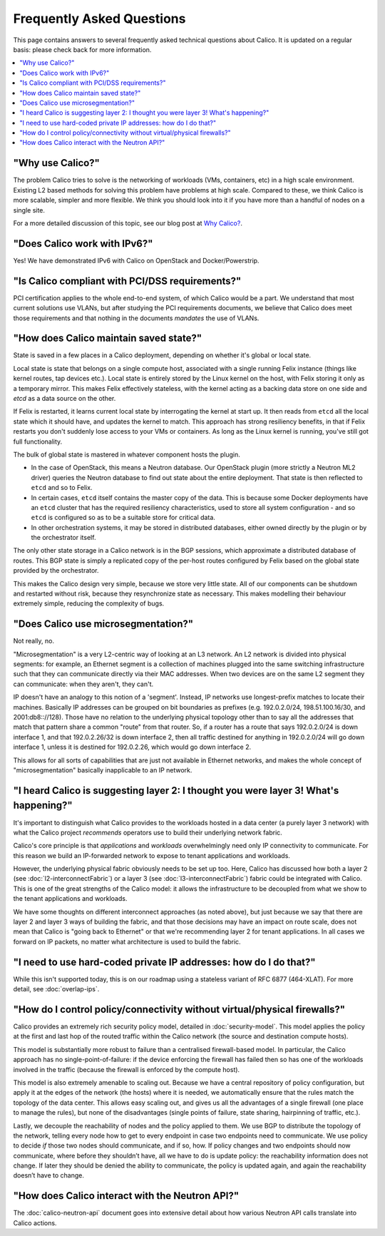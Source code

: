 .. # Copyright (c) Metaswitch Networks 2015. All rights reserved.
   #
   #    Licensed under the Apache License, Version 2.0 (the "License"); you may
   #    not use this file except in compliance with the License. You may obtain
   #    a copy of the License at
   #
   #         http://www.apache.org/licenses/LICENSE-2.0
   #
   #    Unless required by applicable law or agreed to in writing, software
   #    distributed under the License is distributed on an "AS IS" BASIS,
   #    WITHOUT WARRANTIES OR CONDITIONS OF ANY KIND, either express or
   #    implied. See the License for the specific language governing
   #    permissions and limitations under the License.

Frequently Asked Questions
==========================

This page contains answers to several frequently asked technical questions
about Calico. It is updated on a regular basis: please check back for more
information.

.. contents::
   :local:

"Why use Calico?"
-----------------

The problem Calico tries to solve is the networking of workloads (VMs,
containers, etc) in a high scale environment.  Existing L2 based methods for
solving this problem have problems at high scale.  Compared to these, we think
Calico is more scalable, simpler and more flexible.  We think you should look
into it if you have more than a handful of nodes on a single site.

For a more detailed discussion of this topic, see our blog post at
`Why Calico? <http://www.projectcalico.org/why-calico/>`__.

"Does Calico work with IPv6?"
-----------------------------

Yes!  We have demonstrated IPv6 with Calico on OpenStack and Docker/Powerstrip.

"Is Calico compliant with PCI/DSS requirements?"
------------------------------------------------

PCI certification applies to the whole end-to-end system, of which Calico would
be a part.  We understand that most current solutions use VLANs, but after
studying the PCI requirements documents, we believe that Calico does meet those
requirements and that nothing in the documents *mandates* the use of VLANs.

"How does Calico maintain saved state?"
---------------------------------------
State is saved in a few places in a Calico deployment, depending on
whether it's global or local state.

Local state is state that belongs on a single compute host, associated with a
single running Felix instance (things like kernel routes, tap devices
etc.). Local state is entirely stored by the Linux kernel on the host, with
Felix storing it only as a temporary mirror. This makes Felix effectively
stateless, with the kernel acting as a backing data store on one side and
`etcd` as a data source on the other.

If Felix is restarted, it learns current local state by interrogating the
kernel at start up. It then reads from ``etcd`` all the local state which it
should have, and updates the kernel to match. This approach has strong
resiliency benefits, in that if Felix restarts you don't suddenly lose access
to your VMs or containers. As long as the Linux kernel is running, you've still
got full functionality.

The bulk of global state is mastered in whatever component hosts the
plugin.

- In the case of OpenStack, this means a Neutron database. Our OpenStack plugin
  (more strictly a Neutron ML2 driver) queries the Neutron database to find out
  state about the entire deployment. That state is then reflected to ``etcd``
  and so to Felix.

- In certain cases, ``etcd`` itself contains the master copy of the data. This
  is because some Docker deployments have an ``etcd`` cluster that has the
  required resiliency characteristics, used to store all system configuration -
  and so ``etcd`` is configured so as to be a suitable store for critical data.

- In other orchestration systems, it may be stored in distributed databases,
  either owned directly by the plugin or by the orchestrator itself.

The only other state storage in a Calico network is in the BGP sessions, which
approximate a distributed database of routes. This BGP state is simply a
replicated copy of the per-host routes configured by Felix based on the global
state provided by the orchestrator.

This makes the Calico design very simple, because we store very little
state. All of our components can be shutdown and restarted without risk,
because they resynchronize state as necessary. This makes modelling
their behaviour extremely simple, reducing the complexity of bugs.

"Does Calico use microsegmentation?"
------------------------------------

Not really, no.

"Microsegmentation" is a very L2-centric way of looking at an L3 network.
An L2 network is divided into physical segments: for example, an Ethernet
segment is a collection of machines plugged into the same switching
infrastructure such that they can communicate directly via their MAC addresses.
When two devices are on the same L2 segment they can communicate: when they
aren't, they can't.

IP doesn't have an analogy to this notion of a 'segment'. Instead, IP networks
use longest-prefix matches to locate their machines. Basically IP addresses can
be grouped on bit boundaries as prefixes (e.g. 192.0.2.0/24, 198.51.100.16/30,
and 2001:db8:://128). Those have no relation to the underlying physical
topology other than to say all the addresses that match that pattern share a
common "route" from that router.  So, if a router has a route that says
192.0.2.0/24 is down interface 1, and that 192.0.2.26/32 is down interface 2,
then all traffic destined for anything in 192.0.2.0/24 will go down interface
1, unless it is destined for 192.0.2.26, which would go down interface 2.

This allows for all sorts of capabilities that are just not available in
Ethernet networks, and makes the whole concept of "microsegmentation" basically
inapplicable to an IP network.

"I heard Calico is suggesting layer 2: I thought you were layer 3! What's happening?"
-------------------------------------------------------------------------------------

It's important to distinguish what Calico provides to the workloads hosted in
a data center (a purely layer 3 network) with what the Calico project
*recommends* operators use to build their underlying network fabric.

Calico's core principle is that *applications* and *workloads* overwhelmingly
need only IP connectivity to communicate. For this reason we build an
IP-forwarded network to expose to tenant applications and workloads.

However, the underlying physical fabric obviously needs to be set up too. Here,
Calico has discussed how both a layer 2 (see :doc:`l2-interconnectFabric`) or a
layer 3 (see :doc:`l3-interconnectFabric`) fabric could be
integrated with Calico. This is one of the great strengths of the Calico model:
it allows the infrastructure to be decoupled from what we show to the tenant
applications and workloads.

We have some thoughts on different interconnect approaches (as noted above),
but just because we say that there are layer 2 and layer 3 ways of building the
fabric, and that those decisions may have an impact on route scale, does not
mean that Calico is "going back to Ethernet" or that we're recommending layer 2
for tenant applications. In all cases we forward on IP packets, no matter what
architecture is used to build the fabric.

"I need to use hard-coded private IP addresses: how do I do that?"
------------------------------------------------------------------

While this isn't supported today, this is on our roadmap using a stateless 
variant of RFC 6877 (464-XLAT). For more detail, see :doc:`overlap-ips`.

"How do I control policy/connectivity without virtual/physical firewalls?"
--------------------------------------------------------------------------

Calico provides an extremely rich security policy model, detailed in
:doc:`security-model`. This model applies the policy at the first and last hop
of the routed traffic within the Calico network (the source and destination
compute hosts).

This model is substantially more robust to failure than a centralised
firewall-based model. In particular, the Calico approach has no
single-point-of-failure: if the device enforcing the firewall has failed then
so has one of the workloads involved in the traffic (because the firewall is
enforced by the compute host).

This model is also extremely amenable to scaling out. Because we have a central
repository of policy configuration, but apply it at the edges of the network
(the hosts) where it is needed, we automatically ensure that the rules match
the topology of the data center. This allows easy scaling out, and gives us all
the advantages of a single firewall (one place to manage the rules), but none
of the disadvantages (single points of failure, state sharing, hairpinning of
traffic, etc.).

Lastly, we decouple the reachability of nodes and the policy applied to them.
We use BGP to distribute the topology of the network, telling every node how to
get to every endpoint in case two endpoints need to communicate. We use policy
to decide *if* those two nodes should communicate, and if so, how. If policy
changes and two endpoints should now communicate, where before they shouldn’t
have, all we have to do is update policy: the reachability information does not
change. If later they should be denied the ability to communicate, the policy
is updated again, and again the reachability doesn’t have to change.

"How does Calico interact with the Neutron API?"
------------------------------------------------

The :doc:`calico-neutron-api` document goes into extensive detail about how
various Neutron API calls translate into Calico actions.
